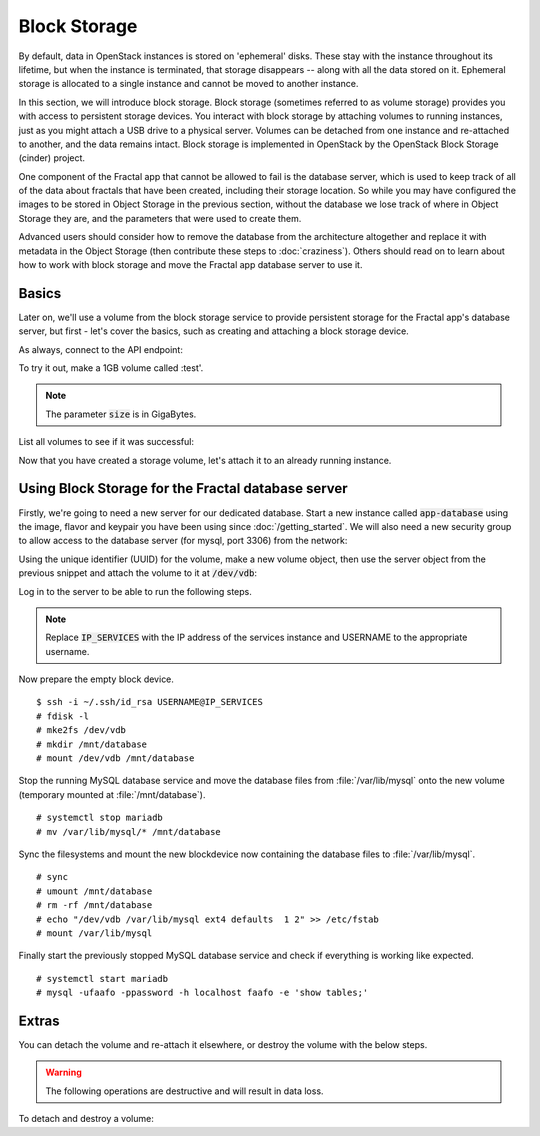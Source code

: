 =============
Block Storage
=============

.. todo:: (For nick: Restructure the introduction to this chapter to
          provide context of what we're actually going to do.)

By default, data in OpenStack instances is stored on 'ephemeral'
disks. These stay with the instance throughout its lifetime, but when
the instance is terminated, that storage disappears -- along with all
the data stored on it. Ephemeral storage is allocated to a single
instance and cannot be moved to another instance.

In this section, we will introduce block storage. Block storage
(sometimes referred to as volume storage) provides you with access to
persistent storage devices. You interact with block storage by
attaching volumes to running instances, just as you might attach a USB
drive to a physical server. Volumes can be detached from one instance
and re-attached to another, and the data remains intact. Block
storage is implemented in OpenStack by the OpenStack Block Storage
(cinder) project.

One component of the Fractal app that cannot be allowed to fail is the
database server, which is used to keep track of all of the data about
fractals that have been created, including their storage location. So
while you may have configured the images to be stored in Object
Storage in the previous section, without the database we lose track of
where in Object Storage they are, and the parameters that were used to
create them.

Advanced users should consider how to remove the database from the
architecture altogether and replace it with metadata in the Object
Storage (then contribute these steps to :doc:`craziness`). Others
should read on to learn about how to work with block storage and move
the Fractal app database server to use it.

Basics
~~~~~~

Later on, we'll use a volume from the block storage service to provide
persistent storage for the Fractal app's database server, but first -
let's cover the basics, such as creating and attaching a block storage
device.

.. only:: dotnet

    .. warning:: This section has not yet been completed for the .NET SDK.

.. only:: fog

    .. warning:: This section has not yet been completed for the fog SDK.

.. only:: jclouds

    .. warning:: This section has not yet been completed for the jclouds SDK.

.. only:: pkgcloud

    .. warning:: This section has not yet been completed for the pkgcloud SDK.

.. only:: openstacksdk

    .. warning:: This section has not yet been completed for the OpenStack SDK.

.. only:: phpopencloud

    .. warning:: This section has not yet been completed for the
                 PHP-OpenCloud SDK.


As always, connect to the API endpoint:

.. only:: libcloud

    .. code-block:: python

      from libcloud.compute.types import Provider
      from libcloud.compute.providers import get_driver

        auth_username = 'your_auth_username'
        auth_password = 'your_auth_password'
        auth_url = 'http://controller:5000'
        project_name = 'your_project_name_or_id'
        region_name = 'your_region_name'

        provider = get_driver(Provider.OPENSTACK)
        connection = provider(auth_username,
                              auth_password,
                              ex_force_auth_url=auth_url,
                              ex_force_auth_version='2.0_password',
                              ex_tenant_name=project_name,
                              ex_force_service_region=region_name)

.. only:: shade

    .. literalinclude:: ../samples/shade/block_storage.py
        :language: python
        :start-after: step-1
        :end-before: step-2

To try it out, make a 1GB volume called :test'.

.. only:: libcloud

    .. code-block:: python

        volume = connection.create_volume(1, 'test')
        print(volume)

    ::

        <StorageVolume id=755ab026-b5f2-4f53-b34a-6d082fb36689 size=1 driver=OpenStack>

.. only:: shade

    .. literalinclude:: ../samples/shade/block_storage.py
        :language: python
        :start-after: step-2
        :end-before: step-3

.. note:: The parameter :code:`size` is in GigaBytes.

List all volumes to see if it was successful:

.. only:: libcloud

    .. code-block:: python

        volumes = connection.list_volumes()
        print(volumes)

    ::

        [<StorageVolume id=755ab026-b5f2-4f53-b34a-6d082fb36689 size=1 driver=OpenStack>]

.. only:: shade

    .. literalinclude:: ../samples/shade/block_storage.py
        :language: python
        :start-after: step-3
        :end-before: step-4

Now that you have created a storage volume, let's attach it to an
already running instance.


Using Block Storage for the Fractal database server
~~~~~~~~~~~~~~~~~~~~~~~~~~~~~~~~~~~~~~~~~~~~~~~~~~~

Firstly, we're going to need a new server for our dedicated database.
Start a new instance called :code:`app-database` using the image, flavor
and keypair you have been using since :doc:`/getting_started`.
We will also need a new security group to allow access to the database server
(for mysql, port 3306) from the network:

.. only:: libcloud

    .. code-block:: python

       db_group = connection.ex_create_security_group('database', 'for database service')
       connection.ex_create_security_group_rule(db_group, 'TCP', 3306, 3306)
       instance = connection.create_node(name='app-database',
                                         image=image,
                                         size=flavor,
                                         ex_keyname=keypair_name,
                                         ex_security_groups=[db_group])

.. only:: shade

    .. literalinclude:: ../samples/shade/block_storage.py
        :language: python
        :start-after: step-4
        :end-before: step-5

Using the unique identifier (UUID) for the volume, make a new volume
object, then use the server object from the previous snippet and
attach the volume to it at :code:`/dev/vdb`:

.. only:: libcloud

    .. code-block:: python

        volume = connection.ex_get_volume('755ab026-b5f2-4f53-b34a-6d082fb36689')
        connection.attach_volume(instance, volume, '/dev/vdb')

.. only:: shade

    .. literalinclude:: ../samples/shade/block_storage.py
        :language: python
        :start-after: step-5
        :end-before: step-6

Log in to the server to be able to run the following steps.

.. note:: Replace :code:`IP_SERVICES` with the IP address of the
          services instance and USERNAME to the appropriate username.

Now prepare the empty block device.

::

    $ ssh -i ~/.ssh/id_rsa USERNAME@IP_SERVICES
    # fdisk -l
    # mke2fs /dev/vdb
    # mkdir /mnt/database
    # mount /dev/vdb /mnt/database

.. todo:: Outputs missing, add attaching log from dmesg.

Stop the running MySQL database service and move the database files
from :file:`/var/lib/mysql` onto the new volume (temporary mounted at
:file:`/mnt/database`).

::

    # systemctl stop mariadb
    # mv /var/lib/mysql/* /mnt/database

Sync the filesystems and mount the new blockdevice now containing the
database files to :file:`/var/lib/mysql`.

::

    # sync
    # umount /mnt/database
    # rm -rf /mnt/database
    # echo "/dev/vdb /var/lib/mysql ext4 defaults  1 2" >> /etc/fstab
    # mount /var/lib/mysql

Finally start the previously stopped MySQL database service and check
if everything is working like expected.

::

    # systemctl start mariadb
    # mysql -ufaafo -ppassword -h localhost faafo -e 'show tables;'

Extras
~~~~~~

You can detach the volume and re-attach it elsewhere, or destroy the
volume with the below steps.

.. warning::
    The following operations are destructive and will result in data loss.

To detach and destroy a volume:

.. only:: libcloud

    .. code-block:: python

        connection.detach_volume(volume)

    ::

        True

    .. code-block:: python

        connection.destroy_volume(volume)

    .. note:: :code:`detach_volume` and :code:`destroy_volume` take a
              volume object, not a name.

.. only:: shade

    .. literalinclude:: ../samples/shade/block_storage.py
        :language: python
        :start-after: step-6
        :end-before: step-7

.. only:: libcloud

    There are also many other useful features, such as the ability to
    create snapshots of volumes (handy for backups):

    .. code-block:: python

        snapshot_name = 'test_backup_1'
        connection.create_volume_snapshot('test', name='test backup 1')

    .. todo:: Do we need a note here to mention that 'test' is the
              volume name and not the volume object?

    You can find information about these calls and more in the
    `libcloud documentation
    <http://ci.apache.org/projects/libcloud/docs/compute/drivers/openstack.html>`_.
